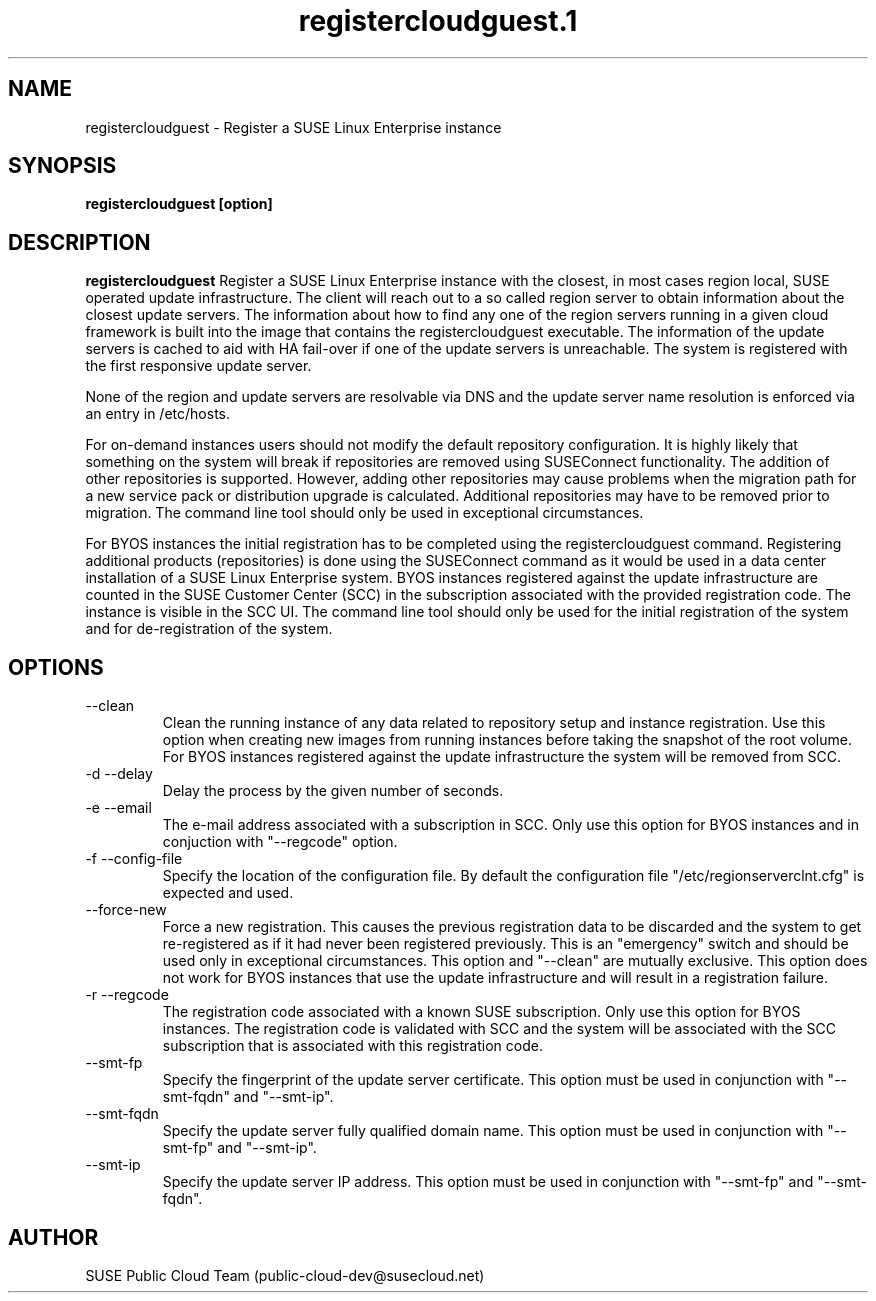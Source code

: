.\" Process this file with
.\" groff -man -Tascii registercloudguest.1
.\"
.TH registercloudguest.1
.SH NAME
registercloudguest \- Register a SUSE Linux Enterprise instance
.SH SYNOPSIS
.B registercloudguest [option]
.SH DESCRIPTION
.B registercloudguest
Register a SUSE Linux Enterprise instance with the closest, in most
cases region local, SUSE operated update infrastructure. The client will reach
out to a so called region server to obtain information about the closest
update servers. The information about how to find any one of the region
servers running in a given cloud framework is built into the image that
contains the registercloudguest executable. The information of the update
servers is cached to aid with HA fail-over if one of the update servers is
unreachable. The system is registered with the first responsive update server.

None of the region and update servers are resolvable via DNS and the update
server name resolution is enforced via an entry in /etc/hosts.

For on-demand instances users should not modify the default repository
configuration. It is highly likely that something on the system will break
if repositories are removed using SUSEConnect functionality. The addition
of other repositories is supported. However, adding other repositories may
cause problems when the migration path for a new service pack or distribution
upgrade is calculated. Additional repositories may have to be removed prior to
migration. The command line tool should only be used in exceptional
circumstances.

For BYOS instances the initial registration has to be completed using the
registercloudguest command. Registering additional products (repositories) is
done using the SUSEConnect command as it would be used in a data center
installation of a SUSE Linux Enterprise system. BYOS instances registered
against the update infrastructure are counted in the SUSE Customer Center
(SCC) in the subscription associated with the provided registration code.
The instance is visible in the SCC UI. The command line tool should only be
used for the initial registration of the system and for de-registration of
the system.


.SH OPTIONS
.IP "--clean"
Clean the running instance of any data related to repository setup and
instance registration. Use this option when creating new images from
running instances before taking the snapshot of the root volume. For BYOS
instances registered against the update infrastructure the system will be
removed from SCC.
.IP "-d --delay"
Delay the process by the given number of seconds.
.IP "-e --email"
The e-mail address associated with a subscription in SCC. Only use this option
for BYOS instances and in conjuction with "--regcode" option.
.IP "-f --config-file"
Specify the location of the configuration file. By default the configuration
file "/etc/regionserverclnt.cfg" is expected and used.
.IP "--force-new"
Force a new registration. This causes the previous registration data to be
discarded and the system to get re-registered as if it had never been
registered previously. This is an "emergency" switch and should be used only
in exceptional circumstances. This option and "--clean" are mutually exclusive.
This option does not work for BYOS instances that use the update
infrastructure and will result in a registration failure.
.IP "-r --regcode"
The registration code associated with a known SUSE subscription. Only use
this option for BYOS instances. The registration code is validated with SCC
and the system will be associated with the SCC subscription that is associated
with this registration code.
.IP "--smt-fp"
Specify the fingerprint of the update server certificate. This option must be
used in conjunction with "--smt-fqdn" and "--smt-ip".
.IP "--smt-fqdn"
Specify the update server fully qualified domain name. This option must be used
in conjunction with "--smt-fp" and "--smt-ip".
.IP "--smt-ip"
Specify the update server IP address. This option must be used
in conjunction with "--smt-fp" and "--smt-fqdn".
.SH AUTHOR
SUSE Public Cloud Team (public-cloud-dev@susecloud.net)
